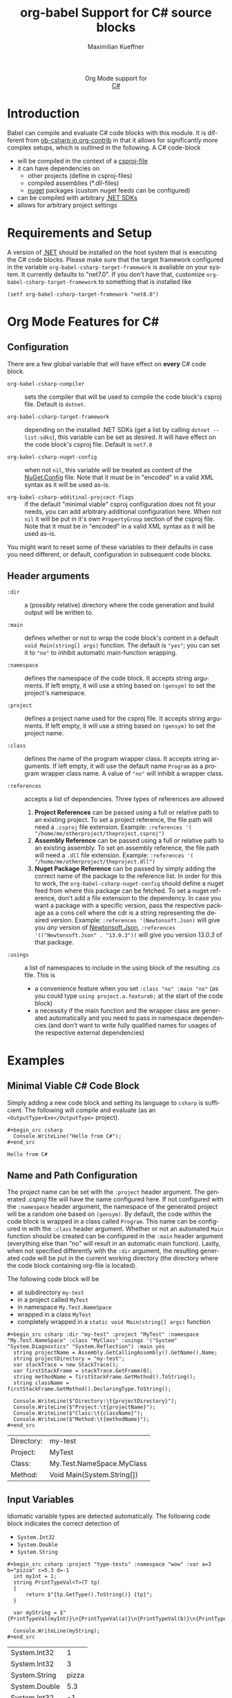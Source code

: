 #+OPTIONS: H:3 num:nil toc:2 \n:nil ::t |:t ^:{} -:t f:t *:t tex:t d:(HIDE) tags:not-in-toc
#+TITLE: org-babel Support for C# source blocks
#+AUTHOR: Maximilian Kueffner
#+EMAIL:  poverobuosodonati@gmail.com
#+LANGUAGE: en
#+HTML_LINK_UP: index.html
#+HTML_LINK_HOME: https://orgmode.org/worg/
#+EXCLUDE_TAGS: noexport

#+name: banner
#+begin_export html
  <div id="subtitle" style="float: center; text-align: center;">
  <p>
  Org Mode support for
    <br><a href="https://dotnet.microsoft.com/en-us/languages/csharp">C#</a>
  </p>
  <p>
  <a href="https://dotnet.microsoft.com/en-us/languages/csharp"><img src="https://upload.wikimedia.org/wikipedia/commons/f/ff/C-Sharp_Logo.svg"/></a>
  </p>
  </div>
#+end_export

* TODO Todos [7/7]                                               :noexport:
- [X] write a requirements and setup section
- [X] fetch installed .NET SDKs from the system to check/fill ~org-babel-csharp-target-framework~ appropriate to the system -> future tbd
- [X] check if dotnet is installed -> made a requirement
- [X] make use of the ~:dir~ header argument to set the compile output of the code blocks
- [X] is ~:project-type~ necessary? -> not really, as it is an implicit information based on ~:main~ (and ~:class~)?
- [X] implement the elisp->csharp parser
- [X] write an examples section

* Introduction
Babel can compile and evaluate C# code blocks with this module. It is different from [[https://git.sr.ht/~bzg/org-contrib/tree/master/item/lisp/ob-csharp.el][ob-csharp in org-contrib]] in that it allows for significantly more complex setups, which is outlined in the following.
A C# code-block
+ will be compiled in the context of a [[https://learn.microsoft.com/en-us/aspnet/web-forms/overview/deployment/web-deployment-in-the-enterprise/understanding-the-project-file][csproj-file]]
+ it can have dependencies on
  - other projects (define in csproj-files)
  - compiled assemblies (*.dll-files)
  - [[https://www.nuget.org/][nuget]] packages (custom nuget feeds can be configured)
+ can be compiled with arbitrary [[https://dotnet.microsoft.com/en-us/download][.NET SDKs]]
+ allows for arbitrary project settings


* Requirements and Setup
A version of [[https://dotnet.microsoft.com/en-us/download][.NET]] should be installed on the host system that is executing the C# code blocks.
Please make sure that the target framework configured in the variable ~org-babel-csharp-target-framework~ is available on your system. It currently defaults to "net7.0". If you don't have that, customize ~org-babel-csharp-target-framework~ to something that is installed like
#+begin_src elisp
  (setf org-babel-csharp-target-framework "net8.0")
#+end_src


* Org Mode Features for C#
** Configuration
There are a few global variable that will have effect on *every* C# code block.

- =org-babel-csharp-compiler= :: sets the compiler that will be used to compile the code block's csproj file. Default is ~dotnet~.
  
- =org-babel-csharp-target-framework= :: depending on the installed .NET SDKs (get a list by calling ~dotnet --list-sdks~), this variable can be set as desired. It will have effect on the code block's csproj file. Default is ~net7.0~

- =org-babel-csharp-nuget-config= :: when not ~nil~, this variable will be treated as content of the [[https://learn.microsoft.com/en-us/nuget/reference/nuget-config-file][NuGet.Config]] file. Note that it must be in "encoded" in a valid XML syntax as it will be used as-is.

- =org-babel-csharp-additinal-projcect-flags= :: if the default "minimal viable" csproj configuration does not fit your needs, you can add arbitrary additional configuration here. When not ~nil~ it will be put in it's own ~PropertyGroup~ section of the csproj file. Note that it must be in "encoded" in a valid XML syntax as it will be used as-is.


You might want to reset some of these variables to their defaults in case you need different, or default, configuration in subsequent code blocks.

** Header arguments
- =:dir= :: a (possibly relative) directory where the code generation and build output will be written to.

- =:main= :: defines whether or not to wrap the code block's content in a default ~void Main(string[] args)~ function. The default is ="yes"=; you can set it to ~"no"~ to inhibit automatic main-function wrapping.

- =:namespace= :: defines the namespace of the code block. It accepts string arguments. If left empty, it will use a string based on ~(gensym)~ to set the project's namespace.

- =:project= :: defines a project name used for the csproj file. It accepts string arguments. If left empty, it will use a string based on ~(gensym)~ to set the project name.

- =:class= :: defines the name of the program wrapper class. It accepts string arguments. If left empty, it will use the default name ~Program~ as a program wrapper class name. A value of ~"no"~ will inhibit a wrapper class.

- =:references= :: accepts a list of dependencies. Three types of references are allowed
  1. *Project References* can be passed using a full or relative path to an existing project. To set a project reference, the file path will need a ~.csproj~ file extension. Example: =:references '( "/home/me/otherproject/theproject.csproj")=
  2. *Assembly Reference* can be passed using a full or relative path to an existing assembly. To set an assembly reference, the file path will need a ~.dll~ file extension. Example: =:references '( "/home/me/otherproject/theproject.dll")=
  3. *Nuget Package Reference* can be passed by simply adding the correct name of the package to the reference list. In order for this to work, the =org-babel-csharp-nuget-config= should define a nuget feed from where this package can be fetched. To set a nuget reference, don't add a file extension to the dependency. In case you want a package with a specific version, pass the respective package as a cons cell where the cdr is a string representing the desired version. Example: =:references '(Newtonsoft.Json)= will give you /any/ version of [[https://www.newtonsoft.com/json][Newtonsoft.Json]], =:references '(("Newtonsoft.Json" . "13.0.3"))= will give you version /13.0.3/ of that package.
     
- =:usings= :: a list of namespaces to include in the using block of the resulting .cs file. This is
  + a convenience feature when you set ~:class "no" :main "no"~ (as you could type ~using project.a.featureb;~ at the start of the code block)
  + a necessity if the main function and the wrapper class are generated automatically and you need to pass in namespace dependencies (and don't want to write fully qualified names for usages of the respective external dependencies)


* Examples
** Minimal Viable C# Code Block
Simply adding a new code block and setting its language to =csharp= is sufficient.
The following will compile and evaluate (as an ~<OutputType>Exe</OutputType>~ project).
#+begin_example
#+begin_src csharp
  Console.WriteLine("Hello from C#");
#+end_src
#+end_example

#+begin_src csharp :exports results
  Console.WriteLine("Hello from C#");
#+end_src

#+RESULTS:
: Hello from C#

** Name and Path Configuration
The project name can be set with the =:project= header argument. The generated /.csproj/ file will have the name configured here. If not configured with the =:namespace= header argument, the namespace of the generated project will be a random one based on ~(gensym)~.
By default, the code within the code block is wrapped in a class called ~Program~. This name can be configured in with the =:class= header argument. Whether or not an automated ~Main~ function should be created can be configured in the =:main= header argument (everything else than "no" will result in an automatic main function).
Lastly, when not specified differently with the =:dir= argument, the resulting generated code will be put in the current working directory (the directory where the code block containing org-file is located).

The following code block will be
+ at subdirectory ~my-test~
+ in a project called ~MyTest~
+ in namespace ~My.Test.NameSpace~
+ wrapped in a class ~MyTest~
+ completely wrapped in a ~static void Main(string[] args)~ function

#+begin_example
#+begin_src csharp :dir "my-test" :project "MyTest" :namespace "My.Test.NameSpace" :class "MyClass" :usings '("System" "System.Diagnostics" "System.Reflection") :main yes
  string projectName = Assembly.GetCallingAssembly().GetName().Name;
  string projectDirectory = "my-test";
  var stackTrace = new StackTrace();
  var firstStackFrame = stackTrace.GetFrame(0);
  string methodName = firstStackFrame.GetMethod().ToString();
  string className = firstStackFrame.GetMethod().DeclaringType.ToString();

  Console.WriteLine($"Directory:\t{projectDirectory}");
  Console.WriteLine($"Project:\t{projectName}");
  Console.WriteLine($"Class:\t{className}");
  Console.WriteLine($"Method:\t{methodName}");
#+end_src
#+end_example

#+begin_src csharp :dir "my-test" :project "MyTest" :namespace "My.Test.NameSpace" :class "MyClass" :usings '("System" "System.Diagnostics" "System.Reflection") :main yes :exports results
  string projectName = Assembly.GetCallingAssembly().GetName().Name;
  string projectDirectory = "my-test";
  var stackTrace = new StackTrace();
  var firstStackFrame = stackTrace.GetFrame(0);
  string methodName = firstStackFrame.GetMethod().ToString();
  string className = firstStackFrame.GetMethod().DeclaringType.ToString();

  Console.WriteLine($"Directory:\t{projectDirectory}");
  Console.WriteLine($"Project:\t{projectName}");
  Console.WriteLine($"Class:\t{className}");
  Console.WriteLine($"Method:\t{methodName}");
#+end_src

#+RESULTS:
| Directory: | my-test                    |
| Project:   | MyTest                     |
| Class:     | My.Test.NameSpace.MyClass  |
| Method:    | Void Main(System.String[]) |

** Input Variables
Idiomatic variable types are detected automatically. The following code block indicates the correct detection of
+ ~System.Int32~
+ ~System.Double~
+ ~System.String~

#+begin_example
#+begin_src csharp :project "type-tests" :namespace "wow" :var a=3 b="pizza" c=5.3 d=-1
  int myInt = 1;
  string PrintTypeVal<T>(T tp)
  {
      return $"{tp.GetType().ToString()} {tp}";
  }

  var myString = $"{PrintTypeVal(myInt)}\n{PrintTypeVal(a)}\n{PrintTypeVal(b)}\n{PrintTypeVal(c)}\n{PrintTypeVal(d)}";

  Console.WriteLine(myString);
#+end_src
#+end_example

#+begin_src csharp :project "type-tests" :namespace "wow" :var a=3 b="pizza" c=5.3 d=-1 :exports results
  int myInt = 1;
  string PrintTypeVal<T>(T tp)
  {
      return $"{tp.GetType().ToString()} {tp}";
  }

  var myString = $"{PrintTypeVal(myInt)}\n{PrintTypeVal(a)}\n{PrintTypeVal(b)}\n{PrintTypeVal(c)}\n{PrintTypeVal(d)}";

  Console.WriteLine(myString);
#+end_src

#+RESULTS:
| System.Int32  |     1 |
| System.Int32  |     3 |
| System.String | pizza |
| System.Double |   5.3 |
| System.Int32  |    -1 |

** Output Formatting
In the above code blocks, tabular output was used implicitly. List output is supported as well but must be specified like so

#+begin_example
#+begin_src csharp :results raw list
  Console.WriteLine("Item 1");
  Console.WriteLine("Item 2");
  Console.WriteLine("Item 3");
  Console.WriteLine("Item 4");
#+end_src
#+end_example

#+begin_src csharp :results raw list :exports results
  Console.WriteLine("Item 1");
  Console.WriteLine("Item 2");
  Console.WriteLine("Item 3");
  Console.WriteLine("Item 4");
#+end_src

#+RESULTS:
- Item 1
- Item 2
- Item 3
- Item 4

** Class Library, Project and Assembly References
Code blocks can be configured as "class libraries", i.e., not being interpreted as executable projects. This setting is implicit an can be achieved by setting =:class= and =:main= to none. The resulting /.csproj/ will not contain the line ~<OutputType>Exe</OutputType>~ and thus no /.exe/ file will be produced. The output will be an assembly (/.dll/).
Other code blocks can either reference the /.csproj/ file and declare them as project references or reference the assemblies directly as assembly references.
The following code block defines two interfaces ~ITest~ and ~IStringTest~ as well as an idiomatic ~Printer~ class for showcasing purposes.

#+begin_example
#+begin_src csharp :main no :class no :project "MyClassLib" :namespace "My.Class.Library" :dir "./my-class-lib" :results silent
  public class Printer
  {
      static public void WriteInt(int writeInt)
      {
          Console.WriteLine(writeInt);
      }
  }

  public interface ITest
  {
      public int MyInt { get; set; }
  }

  public interface IStringTest
  {
      public string MyString { get; set; }
  }
#+end_src
#+end_example

#+begin_src csharp :main no :class no :project "MyClassLib" :namespace "My.Class.Library" :dir "./my-class-lib" :results silent :exports results
  public class Printer
  {
      static public void WriteInt(int writeInt)
      {
          Console.WriteLine(writeInt);
      }
  }

  public interface ITest
  {
      public int MyInt { get; set; }
  }

  public interface IStringTest
  {
      public string MyString { get; set; }
  }
#+end_src



The following code block uses the class library code block "MyClassLib" as a project reference via its /MyClassLib.csproj/ file.
Note that we must declare the using of the ~My.Class.Library~ namespace in the =:usings= header argument to make this work.

#+begin_example
#+begin_src csharp :main no :references '( "./my-class-lib/MyClassLib/MyClassLib.csproj") :class "Prog" :usings '("My.Class.Library")
  internal class TestClass : ITest, IStringTest
  {
      public TestClass()
      {
          this.MyInt = 42;
          this.MyString = "Project reference";
      }

      public int MyInt { get; set; }

      public string MyString { get; set; }
  }

  public static void Main(string[] args)
  {
      TestClass myTest = new TestClass();
      Console.Write($"from {myTest.MyString}: ");
      Printer.WriteInt(myTest.MyInt);
  }
#+end_src
#+end_example

#+begin_src csharp :main no :references '( "./my-class-lib/MyClassLib/MyClassLib.csproj") :class "Prog" :usings '("My.Class.Library") :exports results
  internal class TestClass : ITest, IStringTest
  {
      public TestClass()
      {
          this.MyInt = 42;
          this.MyString = "Project reference";
      }

      public int MyInt { get; set; }

      public string MyString { get; set; }
  }

  public static void Main(string[] args)
  {
      TestClass myTest = new TestClass();
      Console.Write($"from {myTest.MyString}: ");
      Printer.WriteInt(myTest.MyInt);
  }
#+end_src

#+RESULTS:
: from Project reference: 42

We can achieve the same by referencing the /MyClassLib.dll/ as an assembly reference:

#+begin_example
#+begin_src csharp :main no :references '( "./my-class-lib/MyClassLib/bin/MyClassLib.dll") :class "Prog" :usings '("My.Class.Library")
  internal class TestClass : ITest, IStringTest
  {
      public TestClass()
      {
          this.MyInt = 42;
          this.MyString = "Assembly reference";
      }

      public int MyInt { get; set; }

      public string MyString { get; set; }
  }

  public static void Main(string[] args)
  {
      TestClass myTest = new TestClass();
      Console.Write($"from {myTest.MyString}: ");
      Printer.WriteInt(myTest.MyInt);
  }
#+end_src
#+end_example

#+begin_src csharp :main no :references '( "./my-class-lib/MyClassLib/bin/MyClassLib.dll") :class "Prog" :usings '("My.Class.Library") :exports results
  internal class TestClass : ITest, IStringTest
  {
      public TestClass()
      {
          this.MyInt = 42;
          this.MyString = "Assembly reference";
      }

      public int MyInt { get; set; }

      public string MyString { get; set; }
  }

  public static void Main(string[] args)
  {
      TestClass myTest = new TestClass();
      Console.Write($"from {myTest.MyString}: ");
      Printer.WriteInt(myTest.MyInt);
  }
#+end_src

#+RESULTS:
: from Assembly reference: 42

** NuGet References
With the following code block, we create a string serialization based on the [[https://www.newtonsoft.com/json][Newtonsoft.Json]] NuGet package. Since this is available from [[https://www.nuget.org/][nuget.org]], no additional configuration is needed.
#+begin_example
#+begin_src csharp :references '(("Newtonsoft.Json" . "13.0.3")) :usings '("System" "Newtonsoft.Json") :main no :project "json-test" :results raw
  public class DTO
  {
      public int TheInt { get; set; }
      public string TheString { get; set; }
  }

  static void Main(string[] args)
  {
      DTO myDto = new() { TheInt = 12, TheString = "ok" };

      string json = JsonConvert.SerializeObject(myDto, Formatting.Indented);
      Console.WriteLine($"{json}");
  }
#+end_src
#+end_example
#+begin_src csharp :references '(("Newtonsoft.Json" . "13.0.3")) :usings '("System" "Newtonsoft.Json") :main no :project "json-test" :results raw :exports results
  public class DTO
  {
      public int TheInt { get; set; }
      public string TheString { get; set; }
  }

  static void Main(string[] args)
  {
      DTO myDto = new() { TheInt = 12, TheString = "ok" };

      string json = JsonConvert.SerializeObject(myDto, Formatting.Indented);
      Console.WriteLine($"{json}");
  }
#+end_src

#+RESULTS:
{
  "TheInt": 12,
  "TheString": "ok"
}
